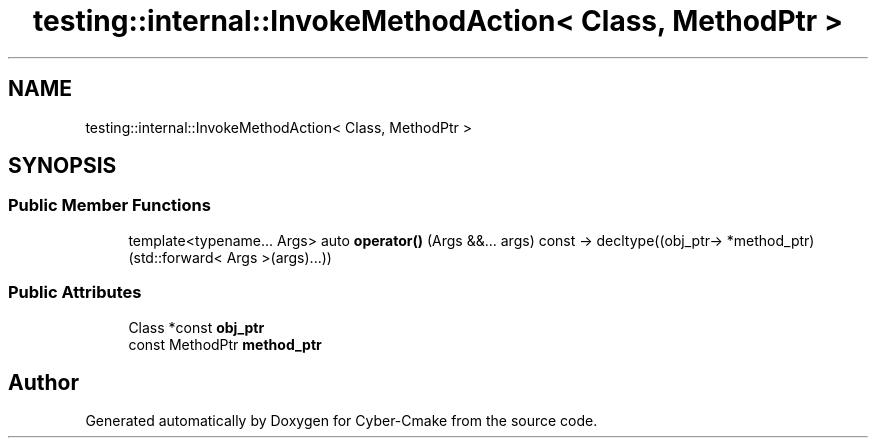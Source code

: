 .TH "testing::internal::InvokeMethodAction< Class, MethodPtr >" 3 "Sun Sep 3 2023" "Version 8.0" "Cyber-Cmake" \" -*- nroff -*-
.ad l
.nh
.SH NAME
testing::internal::InvokeMethodAction< Class, MethodPtr >
.SH SYNOPSIS
.br
.PP
.SS "Public Member Functions"

.in +1c
.ti -1c
.RI "template<typename\&.\&.\&. Args> auto \fBoperator()\fP (Args &&\&.\&.\&. args) const \-> decltype((obj_ptr\-> *method_ptr)(std::forward< Args >(args)\&.\&.\&.))"
.br
.in -1c
.SS "Public Attributes"

.in +1c
.ti -1c
.RI "Class *const \fBobj_ptr\fP"
.br
.ti -1c
.RI "const MethodPtr \fBmethod_ptr\fP"
.br
.in -1c

.SH "Author"
.PP 
Generated automatically by Doxygen for Cyber-Cmake from the source code\&.
